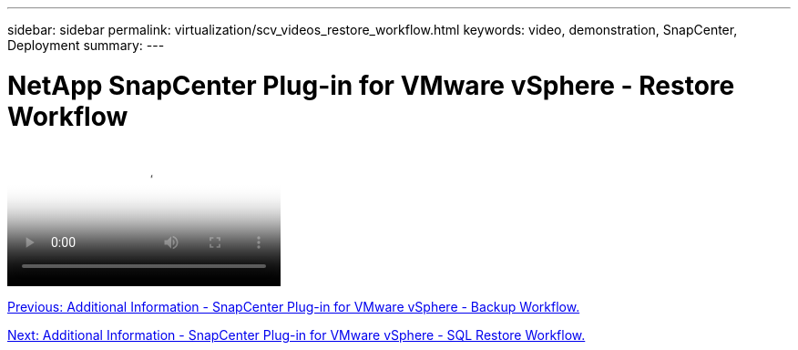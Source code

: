 ---
sidebar: sidebar
permalink: virtualization/scv_videos_restore_workflow.html
keywords: video, demonstration, SnapCenter, Deployment
summary:
---

= NetApp SnapCenter Plug-in for VMware vSphere - Restore Workflow
:hardbreaks:
:nofooter:
:icons: font
:linkattrs:
:imagesdir: ./../media/

//
// This file was created with NDAC Version 0.9 (June 4, 2020)
//
// 2020-06-25 14:31:33.664333
//


video::https://netapp.hosted.panopto.com/Panopto/Pages/Viewer.aspx?id=ed41002e-585c-445d-a60c-b01200fb1188[NetApp SnapCenter Plug-in for VMware vSphere - Restore Workflow]

link:scv_videos_backup_workflow.html[Previous: Additional Information - SnapCenter Plug-in for VMware vSphere - Backup Workflow.]

link:scv_videos_sql_restore.html[Next: Additional Information - SnapCenter Plug-in for VMware vSphere - SQL Restore Workflow.]
